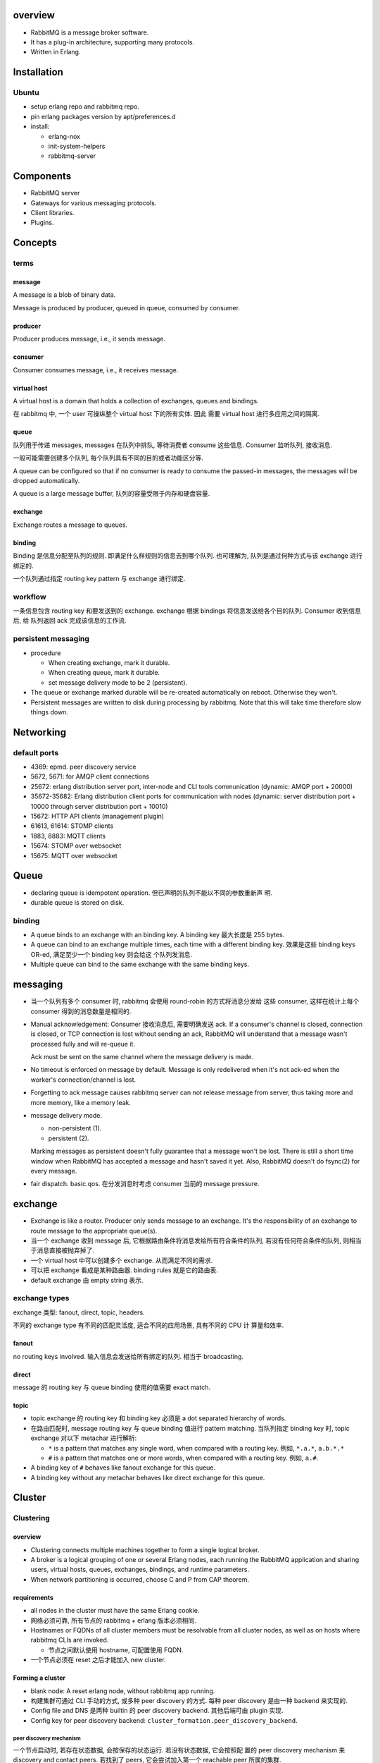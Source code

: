 overview
========
- RabbitMQ is a message broker software.

- It has a plug-in architecture, supporting many protocols.

- Written in Erlang.

Installation
============
Ubuntu
------
- setup erlang repo and rabbitmq repo.

- pin erlang packages version by apt/preferences.d

- install:

  * erlang-nox

  * init-system-helpers

  * rabbitmq-server

Components
==========
- RabbitMQ server

- Gateways for various messaging protocols.

- Client libraries.

- Plugins.

Concepts
========

terms
-----
message
^^^^^^^
A message is a blob of binary data.

Message is produced by producer, queued in queue, consumed by consumer.

producer
^^^^^^^^
Producer produces message, i.e., it sends message.

consumer
^^^^^^^^
Consumer consumes message, i.e., it receives message.

virtual host
^^^^^^^^^^^^
A virtual host is a domain that holds a collection of exchanges, queues and
bindings.

在 rabbitmq 中, 一个 user 可操纵整个 virtual host 下的所有实体. 因此
需要 virtual host 进行多应用之间的隔离.

queue
^^^^^
队列用于传递 messages, messages 在队列中排队, 等待消费者 consume 这些信息.
Consumer 监听队列, 接收消息.

一般可能需要创建多个队列, 每个队列具有不同的目的或者功能区分等.

A queue can be configured so that if no consumer is ready to consume the
passed-in messages, the messages will be dropped automatically.

A queue is a large message buffer, 队列的容量受限于内存和硬盘容量.

exchange
^^^^^^^^
Exchange routes a message to queues.

binding
^^^^^^^
Binding 是信息分配至队列的规则. 即满足什么样规则的信息去到哪个队列.
也可理解为, 队列是通过何种方式与该 exchange 进行绑定的.

一个队列通过指定 routing key pattern 与 exchange 进行绑定.

workflow
--------

一条信息包含 routing key 和要发送到的 exchange. exchange 根据
bindings 将信息发送给各个目的队列. Consumer 收到信息后, 给
队列返回 ack 完成该信息的工作流.

persistent messaging
--------------------

- procedure

  * When creating exchange, mark it durable.
  
  * When creating queue, mark it durable.
  
  * set message delivery mode to be 2 (persistent).

- The queue or exchange marked durable will be re-created automatically on
  reboot. Otherwise they won't.

- Persistent messages are written to disk during processing by rabbitmq.
  Note that this will take time therefore slow things down.

Networking
==========

default ports
-------------
- 4369: epmd. peer discovery service

- 5672, 5671: for AMQP client connections

- 25672: erlang distribution server port, inter-node and CLI tools
  communication (dynamic: AMQP port + 20000)

- 35672-35682: Erlang distribution client ports for communication with nodes
  (dynamic: server distribution port + 10000 through server distribution port +
  10010)

- 15672: HTTP API clients (management plugin)

- 61613, 61614: STOMP clients

- 1883, 8883: MQTT clients

- 15674: STOMP over websocket

- 15675: MQTT over websocket

Queue
=====
- declaring queue is idempotent operation. 但已声明的队列不能以不同的参数重新声
  明.

- durable queue is stored on disk.

binding
-------
- A queue binds to an exchange with an binding key. A binding key 最大长度是
  255 bytes.

- A queue can bind to an exchange multiple times, each time with a different
  binding key. 效果是这些 binding keys OR-ed, 满足至少一个 binding key 则会给这
  个队列发消息. 

- Multiple queue can bind to the same exchange with the same binding keys.

messaging
=========
- 当一个队列有多个 consumer 时, rabbitmq 会使用 round-robin 的方式将消息分发给
  这些 consumer, 这样在统计上每个 consumer 得到的消息数量是相同的.

- Manual acknowledgement: Consumer 接收消息后, 需要明确发送 ack. If a
  consumer's channel is closed, connection is closed, or TCP connection is lost
  without sending an ack, RabbitMQ will understand that a message wasn't
  processed fully and will re-queue it. 

  Ack must be sent on the same channel where the message delivery is made.

- No timeout is enforced on message by default. Message is only redelivered
  when it's not ack-ed when the worker's connection/channel is lost.

- Forgetting to ack message causes rabbitmq server can not release message from
  server, thus taking more and more memory, like a memory leak.

- message delivery mode.

  * non-persistent (1).

  * persistent (2).

  Marking messages as persistent doesn't fully guarantee that a message won't
  be lost. There is still a short time window when RabbitMQ has accepted a
  message and hasn't saved it yet. Also, RabbitMQ doesn't do fsync(2) for every
  message.

- fair dispatch. basic.qos. 在分发消息时考虑 consumer 当前的 message pressure.

exchange
========
- Exchange is like a router. Producer only sends message to an exchange. It's
  the responsibility of an exchange to route message to the appropriate
  queue(s).

- 当一个 exchange 收到 message 后, 它根据路由条件将消息发给所有符合条件的队列,
  若没有任何符合条件的队列, 则相当于消息直接被抛弃掉了.

- 一个 virtual host 中可以创建多个 exchange. 从而满足不同的需求.

- 可以把 exchange 看成是某种路由器. binding rules 就是它的路由表.

- default exchange 由 empty string 表示.

exchange types
--------------
exchange 类型: fanout, direct, topic, headers.

不同的 exchange type 有不同的匹配灵活度, 适合不同的应用场景, 具有不同的 CPU 计
算量和效率.

fanout
^^^^^^
no routing keys involved. 输入信息会发送给所有绑定的队列.  相当于 broadcasting.

direct
^^^^^^
message 的 routing key 与 queue binding 使用的值需要 exact match.

topic
^^^^^
- topic exchange 的 routing key 和 binding key 必须是 a dot separated hierarchy
  of words.

- 在路由匹配时, message routing key 与 queue binding 值进行 pattern matching.
  当队列指定 binding key 时, topic exchange 对以下 metachar 进行解析:

  * ``*`` is a pattern that matches any single word, when compared with a
    routing key. 例如, ``*.a.*``, ``a.b.*.*``
  
  * ``#`` is a pattern that matches one or more words, when compared with a
    routing key. 例如, ``a.#``.

- A binding key of ``#`` behaves like fanout exchange for this queue.

- A binding key without any metachar behaves like direct exchange for this
  queue.



Cluster
=======

Clustering
----------

overview
^^^^^^^^
- Clustering connects multiple machines together to form a single logical
  broker.

- A broker is a logical grouping of one or several Erlang nodes, each running
  the RabbitMQ application and sharing users, virtual hosts, queues, exchanges,
  bindings, and runtime parameters.

- When network partitioning is occurred, choose C and P from CAP theorem.

requirements
^^^^^^^^^^^^
- all nodes in the cluster must have the same Erlang cookie.

- 网络必须可靠, 所有节点的 rabbitmq + erlang 版本必须相同.

- Hostnames or FQDNs of all cluster members must be resolvable from all cluster
  nodes, as well as on hosts where rabbitmq CLIs are invoked.

  * 节点之间默认使用 hostname, 可配置使用 FQDN.

- 一个节点必须在 reset 之后才能加入 new cluster.

Forming a cluster
^^^^^^^^^^^^^^^^^
- blank node: A reset erlang node, without rabbitmq app running.

- 构建集群可通过 CLI 手动的方式, 或多种 peer discovery 的方式. 每种 peer
  discovery 是由一种 backend 来实现的.

- Config file and DNS 是两种 builtin 的 peer discovery backend. 其他后端可由
  plugin 实现.

- Config key for peer discovery backend:
  ``cluster_formation.peer_discovery_backend``.

peer discovery mechanism
""""""""""""""""""""""""
一个节点启动时, 若存在状态数据, 会按保存的状态运行. 若没有状态数据, 它会按照配
置的 peer discovery mechanism 来 discovery and contact peers. 若找到了 peers,
它会尝试加入第一个 reachable peer 所属的集群.

If peer discovery isn't configured, or it fails, or no peers are reachable, a
node that wasn't a cluster member in the past will initialise from scratch and
proceed as a standalone node.

If a node previously was a cluster member, it will try to contact its "last
seen" peer for a period of time. It will not perform peer discovery.

If a node is reset since losing contact with the cluster, it will behave like a
blank node. Note that other cluster members might still consider it to be a
cluster member, in which case there two sides will disagree and the node will
fail to join. Such reset nodes must also be removed from the cluster using
``rabbitmqctl forget_cluster_node`` executed against an existing cluster
member.

A node rejoining after a node name or host name change can start as a blank
node if its data directory path changes as a result. Such nodes will fail to
rejoin the cluster.

via rabbitmqctl
"""""""""""""""
::

  sudo rabbitmqctl stop_app && \
  sudo rabbitmqctl reset && \
  sudo rabbitmqctl join_cluster ... && \
  sudo rabbitmqctl start_app

via config file
"""""""""""""""
- 配置文件::

  cluster_formation.peer_discovery_backend = rabbit_peer_discovery_classic_config
  cluster_formation.classic_config.nodes.<N> = rabbit@<hostname>

- 注意 ``rabbit@`` 部分.

- 配置完成后, 要重置 reset 每个节点, 并停止进程::

    sudo rabbitmqctl stop_app && \
    sudo rabbitmqctl reset && \
    sudo systemctl stop rabbitmq-server.service

- 注意启动服务时, 必须一个一个启动.

- 每个节点必须有相同的 erlang cookie.

- location:

  * server: /var/lib/rabbitmq/.erlang.cookie

  * CLI tools: $HOME/.erlang.cookie

via DNS
"""""""

Mechanisms
^^^^^^^^^^

entities
""""""""
- 以下实体和数据自动复制到各个节点:

  * virtual hosts

  * exchanges

  * users

  * permissions

  queues 默认不复制, 只在一个节点上.

- 不同的节点上可以有不同的队列, 也可以进行 mirroring.

node relation
"""""""""""""
- A standalone node is equivalent to a cluster with one node. Any other node
  can join it to form a larger cluster.

- All nodes in a cluster are equal peers. queue mirroring will complicate this
  a little bit.

- CLI tools can be executed against any node.

node authentication
"""""""""""""""""""
- For two nodes to be able to communicate they must have the same shared Erlang
  cookie. 

- Erlang cookie is a string of alphanumeric characters up to 255 characters.

- Erlang cookie must be only readable to the rabbitmq user (0600).

- If the file does not exist, Erlang VM will try to create one with a randomly
  generated value when the RabbitMQ server starts up.

node failure handling
"""""""""""""""""""""
- Nodes can be started and stopped at will, as long as they can contact a
  cluster member node known at the time of shutdown.

node stop and start
"""""""""""""""""""
- When new node joined a cluster, it automatically sync from other nodes.

- A stopping node picks an online cluster member (only disc nodes will be
  considered) to sync with after restart. Upon restart the node will try to
  contact that peer 10 times by default, with 30 second response timeouts. In
  case the peer becomes available in that time interval, the node successfully
  starts, syncs what it needs from the peer and keeps going. If the peer does
  not become available, the restarted node will give up and voluntarily stop.

- When a node has no online peers during shutdown, it will start without
  attempts to sync with any known peers. It does not start as a standalone
  node, however, and peers will be able to rejoin it.

- When the entire cluster is brought down therefore, the last node to go down
  is the only one that didn't have any running peers at the time of shutdown.
  That node can start without contacting any peers first. Since nodes will try
  to contact a known peer for up to 5 minutes (by default), nodes can be
  restarted in any order in that period of time.

- In some cases the last node to go offline cannot be brought back up. It can
  be removed from the cluster using the ``rabbitmqctl forget_cluster_node`` 
  command.

- ``rabbitmqctl force_boot`` command can be used on a node to make it boot
  without trying to sync with any peers (as if they were last to shut down).
  This is usually only necessary if the last node to shut down or a set of
  nodes will never be brought back online.

node leaving cluster
""""""""""""""""""""
- reset a node for it to leave voluntarily from a cluster.

- ``rabbitmqctl forget_cluster_node`` to tell cluster to remove a node. But
  the node itself does not know it. For itself to forget the membership, it
  must be reset as well.

- The last node in a cluster need not be reset.

node storage
""""""""""""
- A node can be a disk node or a RAM node.

- 集群必须有至少一个 disk node. It's not possible to manually remove the last
  remaining disk node in a cluster.

  A cluster containing only RAM nodes is fragile; if the cluster stops you will
  not be able to start it again and will lose all data. RabbitMQ will prevent
  the creation of a RAM-node-only cluster in many situations, but it can't
  absolutely prevent it.

- disk nodes store internal database tables on disk and RAM. RAM node 只保存这
  些信息在内存中. 这不包含 messages, message store indices, queue indices and
  other node state. Therefore, the performance improvements will affect only
  resource management (e.g. adding/removing queues, exchanges, or vhosts), but
  not publishing or consuming speed.

- RAM nodes are a special case that can be used to improve the performance
  clusters with high queue, exchange, or binding churn.

  注意 RAM node do not provide higher message rates.

- For RAM node, on startup they must sync database from a peer node on startup.

client connection
^^^^^^^^^^^^^^^^^
- 在客户端连接至任意节点时, 可访问整个集群中的所有实体.

  * 对于 queue 相关操作, nodes will route operations to the queue master node
    transparently.

- In case of a node failure, clients should be able to reconnect to a different
  node, recover their topology and continue operation. 这可由以下方式实现:

  * 客户端配置 a list of node's hostname/ip 等以供选择连接.

  * 客户端只配置一个 hostname, 由其他机制保证多态切换和负载均衡. 例如 DNS 或
    TCP load balancer.

use case
^^^^^^^^
* HA

* increase throughput

* 机器在同一机房.

Federation
----------
- Federation allows an exchange or queue on one broker to receive messages
  published to an exchange or queue on another. 注意这里 broker 指的是 logical
  broker.

- When network partitioning is occurred, choose A and P from CAP theorem.

- 网络可以不可靠, Exchanges and queues are connected via AMQP. 各 broker 可以
  运行不同版本的 rabbitmq and erlang.

- Consumer 连接任何 broker 只能看见该 broker 中的队列.

- use case:

  * link brokers across the internet.

Shovel
------
- Similar to federation, but at a lower level.

- Whereas federation aims to provide opinionated distribution of exchanges and
  queues, the shovel simply consumes messages from a queue on one broker, and
  forwards them to an exchange on another.

- use case:

  * link brokers across the internet, with more control than federation.

Dynamic Shovel
--------------
- use case:

  * moving messages around in an ad-hoc manner on a single broker

Protocol Support
================
- AMQP

- STOMP

- MQTT

Server
======

hostname consideration
----------------------
- by default RabbitMQ names the database directory using the current hostname
  of the system. If the hostname changes, a new empty database is created. To
  avoid data loss it's crucial to set up a fixed and resolvable hostname.

- Whenever the hostname changes RabbitMQ node must be restarted.

process properties
------------------
- run as rabbitmq user.

logging
-------
- systemd journal.

System Configuration
====================
- file descriptor limit: 65536 (recommended). via:

  * kernel parameter: ``fs.file-max`` (global max)

  * systemd service limit::

      [Service]
      LimitNOFILE=65536

Configuration
=============

means of configuration
----------------------
- configuration files

- environment variables

- runtime parameters and policies

configuration file
------------------

main config
^^^^^^^^^^^
- format: sysctl::

    key = value

  Line starting with # is comment.

- location: /etc/rabbitmq/rabbitmq.conf

advanced config
^^^^^^^^^^^^^^^
- format: erlang term.

- location: /etc/rabbitmq/advanced.config.

check config
^^^^^^^^^^^^
- check configuration: rabbitmqctl environment

config items
^^^^^^^^^^^^

environment variables
---------------------

env file
^^^^^^^^
- location: /etc/rabbitmq/rabbitmq-env.conf

CLI
===

rabbitmqctl
-----------
- cluster mode.
 
  * 在 cluster 中, 一部分子命令是 "cluster-wide" 的, 另一些是 "node-local" 的.

  * "cluster-wide" commands will often contact one node first, discover cluster
    members and contact them all to retrieve and combine their respective
    state.

list_queues
^^^^^^^^^^^

list_exchanges
^^^^^^^^^^^^^^
- output formatting:
 
  .. code:: sh

     rabbitmqctl list_exchanges | column -s $'\t' -t

list_bindings
^^^^^^^^^^^^^

environment
^^^^^^^^^^^
- check application environment, i.e., its configuration.

forget_cluster_node
^^^^^^^^^^^^^^^^^^^

set_cluster_name
^^^^^^^^^^^^^^^^

cluster_status
^^^^^^^^^^^^^^

start_app
^^^^^^^^^

stop_app
^^^^^^^^

reset
^^^^^

Client libraries
================

pika
----
- python client



Architecture
============
- smart broker, dumb consumer model.

- Decoupling producers from queues via exchanges ensures that producers aren't
  burdened with hardcoded routing decisions. 

Use case
========
- Your application needs to work with any combination of existing protocols
  like AMQP 0-9-1, STOMP, MQTT, AMQP 1.0.

- Needs complex routing scheme, to integrate multiple apps with message queue.

- Your application needs variety in point to point, request / reply, and
  publish/subscribe messaging

- Traditional message queue application like rabbitmq is often used in web
  architecture.

- When messaging throughput does not need to be extremely high, like those in
  kafka.

- RabbitMQ 的设计就让它适合做一般性服务之间的消息传递. 而不适合做大数据类型的消
  息传递.

Client-side programming
=======================
- always declaring a queue before using it.

- 根据使用场景决定是否使用 automatic acknowledgement mode. 若使用 manual
  acknowledgement, 设计合理的 ack 位置. 考虑在什么情况下不该 ack, 让消息重新排
  队.

- 一个队列和多个 consumer 的组合构成 task queue 的应用场景. Celery 就是这样.

- 一个 exchange 和多个队列的组合构成 publish/subscribe 的应用场景.

  * Producer declares an exchange of appropriate type, e.g., simple fanout,
    topic match, exact match etc.

  * Every consumer declares a temporary queue that is exclusive to its
    connection.

- 使用消息队列实现 (同步) RPC model.

  * request side 声明一个 reply queue. 发送消息至 request queue, 消息属性中附上
    ``reply_to`` and ``correlation_id``.

  * response side 收到消息后, 执行操作, 将结果返回至 ``reply_to`` queue, 附上
    ``correlation_id``.

  * request side 监听 ``reply_to`` queue, 注意要检查收到的消息的
    ``correlation_id`` 是否与原消息相符.

References
==========
.. [Kafka-vs-RabbitMQ] `Understanding When to use RabbitMQ or Apache Kafka <https://content.pivotal.io/blog/understanding-when-to-use-rabbitmq-or-apache-kafka>`_
.. [SOKafka-vs-RabbitMQ] `Is there any reason to use RabbitMQ over Kafka? <https://stackoverflow.com/questions/42151544/is-there-any-reason-to-use-rabbitmq-over-kafka>`_
